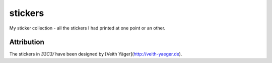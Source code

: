 stickers
========

My sticker collection - all the stickers I had printed at one point or an other.

Attribution
-----------

The stickers in `33C3/` have been designed by [Veith Yäger](http://veith-yaeger.de).

